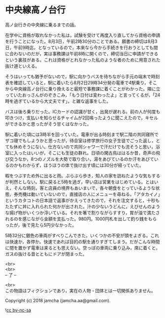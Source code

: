 #+OPTIONS: toc:nil
#+OPTIONS: \n:t

* 中央線高ノ台行

  高ノ台行きの中央線に乗るまでの話。

  在学中に資格が取れなかった私は，試験を受けて再度入り直してから資格の申請を行うことになった。8月3日，午前2時30分のことである。願書の締切は8月3日，午前9時迄，となっているので，本来なら今から手続きを行おうとしても間に合わないのだが，実は事務課は午前8時に開くので，締切当日に申請ができるという裏技がある。これは資格がとれなかった私のような者のために用意された抜け道といえる。

  そうはいっても猶予がないので，駅に向かうバスを待ちながら手元の端末で時刻表を確認していると，駅に着いたら8月2日29時34分発の電車で4駅乗り，そこから中央線高ノ台行に乗り換えると最短で事務課に着くことがわかった。隣に立っていたおっさんがのぞきこみ，「もう日付は変わったよ」と言ってくるが，「24時を過ぎているから大丈夫です」，と雑な返事をした。

  バスは後ろ乗りだった。ICカードの認識が甘く，出発が遅れる。前の人が何度も叩きつけ，支払いを知らせるチャイムが2回鳴ったように聞こえたので，キセルができるかと思ったがそう甘くはなかった。

  駅に着いた頃には3時半を回っていた。電車が出る時刻まで駅二階の共同寝所でザコ寝でもしようかと思ったが，待合室は修学旅行の女子生徒でごった返し，とても休めそうにない。仕方ないので共同シャワーで汗だけでも流そうと思い，浴室に入ったはいいが，そこにも生徒の群れ。日頃の閑古鳥ははるか昔，奇声の飛び交うなか，8つのノズルを大勢で取り合い，湯をあびているのか汗をあびているのかもわからず，ほうほうの体で抜け出す頃には30分が経っていた。

  暇をつぶすため外に出ると雨。ぶらぶら歩き，知人の家を訪ねたような気もするが判然としない。駅に戻ると5時を過ぎ，早い店は営業をはじめている。とはいえ，そんな時刻，客と店員の境界もあいまいで，各々朝食をとっているような状態，券売機は動いていないので，直接店の人にメニューを尋ねる。「アタカイノ」というカタコトの日本語で返事がかえってきたので，それを注文すると，十秒もたたずに丼に入れられた何かが出された。汁の少ないうどんに，えびせんのような揚げ物がいくつか浮いている。それを箸で割りながらすすり，胃が油で満たされるのを感じながら金額を支払った。980円。1000円札を出して釣り銭をもらったが，後で見たら5円少なかった。

  5時32分に銀色の車両がすべりこんできた。いくつかの不安が頭をよぎる。これは快速か，各停か。快速であれば目的の駅を通りすぎてしまう。だがこんな時間に間を置かず電車は来るとも思えない。空っぽの車両に乗り込み，席に着くと，ガスの抜ける音とともにドアが閉まった。

  <br>
  <br>
  -- 了 --

  <br>
  この物語はフィクションであり，実在の人物・団体とは一切関係ありません。

  Copyright (c) 2018 jamcha (jamcha.aa@gmail.com).

  ![[https://i.creativecommons.org/l/by-nc-sa/4.0/88x31.png][cc by-nc-sa]]

